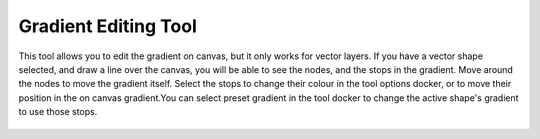 Gradient Editing Tool
=====================

.. figure:: images/gradient_editing_tool/32px-Krita_tool_gradient-edit.png
   :alt: images/gradient_editing_tool/32px-Krita_tool_gradient-edit.png
.. raw:: mediawiki

   {{ToolIcon|gradient-edit}}

This tool allows you to edit the gradient on canvas, but it only works
for vector layers. If you have a vector shape selected, and draw a line
over the canvas, you will be able to see the nodes, and the stops in the
gradient. Move around the nodes to move the gradient itself. Select the
stops to change their colour in the tool options docker, or to move
their position in the on canvas gradient.You can select preset gradient
in the tool docker to change the active shape's gradient to use those
stops.

.. figure:: images/gradient_editing_tool/Gradient_Editing_Tool_Options.png
   :alt: images/gradient_editing_tool/Gradient_Editing_Tool_Options.png

